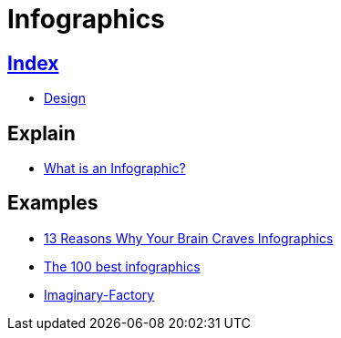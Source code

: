 = Infographics

== link:../index.adoc[Index]

- link:index.adoc[Design]

== Explain

- link:https://www.customermagnetism.com/infographics/what-is-an-infographic/[What is an Infographic?]

== Examples

- link:http://neomam.com/interactive/13reasons/[13 Reasons Why Your Brain Craves Infographics]
- link:http://www.creativebloq.com/graphic-design-tips/information-graphics-1232836[The 100 best infographics]
- link:https://www.behance.net/gallery/8067551/Imaginary-Factory[Imaginary-Factory]
